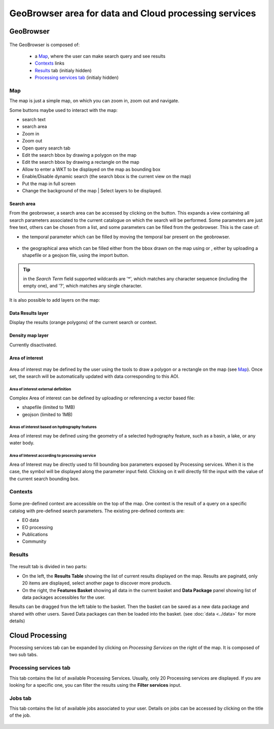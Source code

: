 .. _geobrowser:

GeoBrowser area for data and Cloud processing services
======================================================

GeoBrowser
----------

.. figure:: ../../includes/geobrowser.png
	:figclass: img-border img-max-width

.. req:: HEP-TS-DES-001
	:show:

	This section shows that TEP platform implement a geobrowser with web widgets.

.. req:: HEP-TS-ICD-016
	:show:

	This section describes how is structured and configured the geobrowser.


The GeoBrowser is composed of:

	- a `Map`_, where the user can make search query and see results
	- `Contexts`_ links
	- `Results`_ tab (initialy hidden)
	- `Processing services tab`_ (initialy hidden)

Map
~~~

The map is just a simple map, on which you can zoom in, zoom out and navigate.

Some buttons maybe used to interact with the map:

-  |geobrowser_button_search.png| search text
-  |geobrowser_button_search_area.png| search area
-  |geobrowser_button_plus.png| Zoom in
-  |geobrowser_button_minus.png| Zoom out
-  |geobrowser_button_query.png| Open query search tab
-  |geobrowser_button_polygon.png| Edit the search bbox by drawing a polygon on the map
-  |geobrowser_button_recbox.png| Edit the search bbox by drawing a rectangle on the map
-  |geobrowser_button_wkt.png| Allow to enter a WKT to be displayed on the map as bounding box
-  |geobrowser_button_dynamicsearch.png| Enable/Disable dynamic search (the search bbox is the current view on the map)
-  |geobrowser_button_fullscreen.png| Put the map in full screen
-  |geobrowser_button_layers.png| Change the background of the map | Select layers to be displayed.


Search area
***********
From the geobrowser, a search area can be accessed by clicking on the |geobrowser_button_search_area.png| button. This expands a view containing all search parameters associated to the current catalogue on which the search will be performed.
Some parameters are just free text, others can be chosen from a list, and some parameters can be filled from the geobrowser. This is the case of:

- the temporal parameter which can be filled by moving the temporal bar present on the geobrowser.

.. figure:: ../../includes/geobrowser_timebar.png
	:figclass: img-border img-max-width

- the geographical area which can be filled either from the bbox drawn on the map using |geobrowser_button_polygon.png| or |geobrowser_button_recbox.png|, either by uploading a shapefile or a geojson file, using the import button.

.. tip:: in the *Search Term* field supported wildcards are '*', which matches any character sequence (including the empty one), and '?', which matches any single character.

It is also possible to add layers on the map:

Data Results layer
******************

Display the results (orange polygons) of the current search or context.

Density map layer
*****************

Currently disactivated.

Area of interest
*****************

.. figure:: ../includes/aoi.png
	:align: center
	:figclass: img-container-border
	:scale: 80%


Area of interest may be defined by the user using the tools to draw a polygon or a rectangle on the map (see `Map`_). Once set, the search will be automatically updated with data corresponding to this AOI.

Area of interest external definition
````````````````````````````````````

Complex Area of interest can be defined by uploading or referencing a vector based file:

- shapefile (limited to 1MB)
- geojson (limited to 1MB)

Areas of interest based on hydrography features
```````````````````````````````````````````````

Area of interest may be defined using the geometry of a selected hydrography feature, such as a basin, a lake, or any water body.

Area of Interest according to processing service
````````````````````````````````````````````````

Area of Interest may be directly used to fill bounding box parameters exposed by Processing services.
When it is the case, the symbol |geobrowser_button_bboxparam.png| will be displayed along the parameter input field. Clicking on it will directly fill the input with the value of the current search bounding box.

.. figure:: ../includes/geobrowser_bboxparam.png
	:align: center
	:figclass: img-container-border
	:scale: 50%

Contexts
~~~~~~~~

.. figure:: ../../includes/geobrowser_contexts.png
	:figclass: img-border

Some pre-defined context are accessible on the top of the map.
One context is the result of a query on a specific catalog with pre-defined search parameters.
The existing pre-defined contexts are:

- EO data
- EO processing
- Publications
- Community

Results
~~~~~~~

.. figure:: ../../includes/geobrowser_resulttab.png
	:figclass: img-border img-max-width

The result tab is divided in two parts:

- On the left, the **Results Table** showing the list of current results displayed on the map. Results are paginatd, only 20 items are displayed, select another page to discover more products.
- On the right, the **Features Basket** showing all data in the current basket and **Data Package** panel showing list of data packages accessibles for the user.

Results can be dragged fron the left table to the basket. Then the basket can be saved as a new data package and shared with other users.
Saved Data packages can then be loaded into the basket. (see :doc:`data <../data>` for more details)

Cloud Processing
----------------

Processing services tab can be expanded by clicking on *Processing Services* on the right of the map.
It is composed of two sub tabs.

Processing services tab
~~~~~~~~~~~~~~~~~~~~~~~

This tab contains the list of available Processing Services. Usually, only 20 Processing services are displayed. If you are looking for a specific one, you can filter the results using the **Filter services** input.

Jobs tab
~~~~~~~~

This tab contains the list of available jobs associated to your user.
Details on jobs can be accessed by clicking on the title of the job.

.. figure:: ../../includes/geobrowser_jobs.png
	:figclass: img-border


.. |geobrowser_button_query.png| image:: ../../includes/geobrowser_button_query.png
.. |geobrowser_button_plus.png| image:: ../../includes/geobrowser_button_plus.png
.. |geobrowser_button_minus.png| image:: ../../includes/geobrowser_button_minus.png
.. |geobrowser_button_search_area.png| image:: ../../includes/geobrowser_button_search_area.png
.. |geobrowser_button_search.png| image:: ../../includes/geobrowser_button_search.png
.. |geobrowser_button_polygon.png| image:: ../../includes/geobrowser_button_polygon.png
.. |geobrowser_button_recbox.png| image:: ../../includes/geobrowser_button_recbox.png
.. |geobrowser_button_dynamicsearch.png| image:: ../../includes/geobrowser_button_dynamicsearch.png
.. |geobrowser_button_wkt.png| image:: ../../includes/geobrowser_button_wkt.png
.. |geobrowser_button_fullscreen.png| image:: ../../includes/geobrowser_button_fullscreen.png
.. |geobrowser_button_layers.png| image:: ../../includes/geobrowser_button_layers.png
.. |geobrowser_disaster_big_group.png| image:: ../../includes/geobrowser_disaster_big_group.png
.. |geobrowser_disaster_small_group.png| image:: ../../includes/geobrowser_disaster_small_group.png
.. |geobrowser_disaster_event.png| image:: ../../includes/geobrowser_disaster_event.png
.. |geobrowser_button_bboxparam.png| image:: ../../includes/geobrowser_button_bboxparam.png
